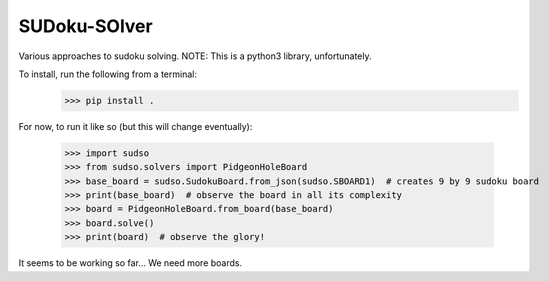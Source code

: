 SUDoku-SOlver
-------------

Various approaches to sudoku solving. NOTE: This is a python3 library, unfortunately.

To install, run the following from a terminal:
	>>> pip install .


For now, to run it like so (but this will change eventually):

	>>> import sudso
	>>> from sudso.solvers import PidgeonHoleBoard
	>>> base_board = sudso.SudokuBoard.from_json(sudso.SBOARD1)  # creates 9 by 9 sudoku board
	>>> print(base_board)  # observe the board in all its complexity
	>>> board = PidgeonHoleBoard.from_board(base_board)
	>>> board.solve()
	>>> print(board)  # observe the glory!


It seems to be working so far... We need more boards.
